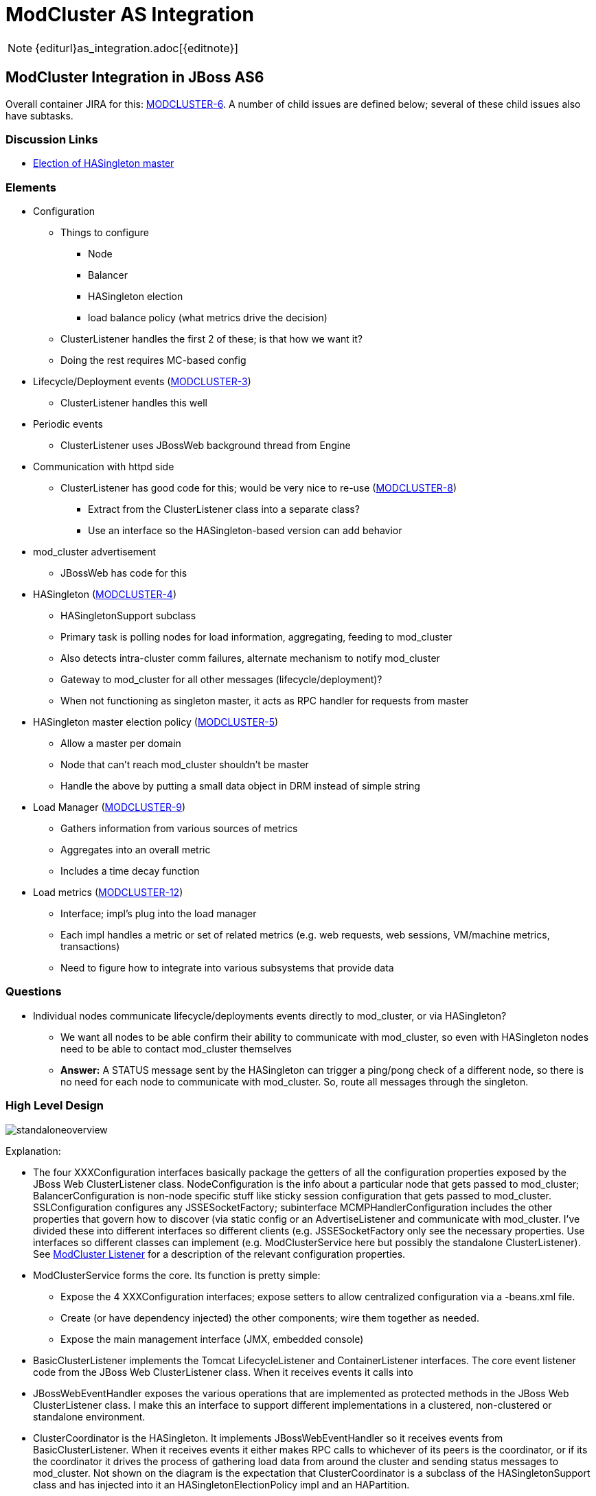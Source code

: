 = ModCluster AS Integration

NOTE: {editurl}as_integration.adoc[{editnote}]

== ModCluster Integration in JBoss AS6

Overall container JIRA for this:
https://issues.redhat.com/browse/MODCLUSTER-6[MODCLUSTER-6]. A number of child
issues are defined below; several of these child issues also have subtasks.

=== Discussion Links

* http://www.jboss.com/index.html?module=bb&op=viewtopic&t=139268[Election of HASingleton master]

=== Elements

* Configuration

    - Things to configure
        *** Node
        *** Balancer
        *** HASingleton election
        *** load balance policy (what metrics drive the decision)

    - ClusterListener handles the first 2 of these; is that how we want it?

    - Doing the rest requires MC-based config

* Lifecycle/Deployment events
(https://issues.redhat.com/browse/MODCLUSTER-3[MODCLUSTER-3])
    - ClusterListener handles this well

* Periodic events

    - ClusterListener uses JBossWeb background thread from Engine

* Communication with httpd side

    - ClusterListener has good code for this; would be very nice to re-use
(https://issues.redhat.com/browse/MODCLUSTER-8[MODCLUSTER-8])

        *** Extract from the ClusterListener class into a separate class?

        *** Use an interface so the HASingleton-based version can add behavior

* mod_cluster advertisement

    - JBossWeb has code for this

* HASingleton (https://issues.redhat.com/browse/MODCLUSTER-4[MODCLUSTER-4])

    - HASingletonSupport subclass

    - Primary task is polling nodes for load information, aggregating, feeding
to mod_cluster

    - Also detects intra-cluster comm failures, alternate mechanism to notify
mod_cluster

    - Gateway to mod_cluster for all other messages (lifecycle/deployment)?

    - When not functioning as singleton master, it acts as RPC handler for
requests from master

* HASingleton master election policy
(https://issues.redhat.com/browse/MODCLUSTER-5[MODCLUSTER-5])

    - Allow a master per domain

    - Node that can't reach mod_cluster shouldn't be master

    - Handle the above by putting a small data object in DRM instead of simple
string

* Load Manager (https://issues.redhat.com/browse/MODCLUSTER-9[MODCLUSTER-9])

    - Gathers information from various sources of metrics

    - Aggregates into an overall metric

    - Includes a time decay function

* Load metrics (https://issues.redhat.com/browse/MODCLUSTER-12[MODCLUSTER-12])

    - Interface; impl's plug into the load manager

    - Each impl handles a metric or set of related metrics (e.g. web requests,
web sessions, VM/machine metrics, transactions)

    - Need to figure how to integrate into various subsystems that provide data

=== Questions

* Individual nodes communicate lifecycle/deployments events directly to
mod_cluster, or via HASingleton?

    - We want all nodes to be able confirm their ability to communicate with
mod_cluster, so even with HASingleton nodes need to be able to contact
mod_cluster themselves

    - **Answer:** A STATUS message sent by the HASingleton can trigger a
ping/pong check of a different node, so there is no need for each node to
communicate with mod_cluster. So, route all messages through the singleton.


=== High Level Design

image::standaloneoverview.gif[]

Explanation:

* The four XXXConfiguration interfaces basically package the getters of all the
configuration properties exposed by the JBoss Web ClusterListener class.
NodeConfiguration is the info about a particular node that gets passed to
mod_cluster; BalancerConfiguration is non-node specific stuff like sticky
session configuration that gets passed to mod_cluster. SSLConfiguration
configures any JSSESocketFactory; subinterface MCMPHandlerConfiguration
includes the other properties that govern how to discover (via static config or
an AdvertiseListener and communicate with mod_cluster. I've divided these into
different interfaces so different clients (e.g. JSSESocketFactory only see the
necessary properties. Use interfaces so different classes can implement (e.g.
ModClusterService here but possibly the standalone ClusterListener). See
<<ClusterListener,ModCluster Listener>> for a description of the relevant
configuration properties.

* ModClusterService forms the core. Its function is pretty simple:

    - Expose the 4 XXXConfiguration interfaces; expose setters to allow
centralized configuration via a -beans.xml file.

    - Create (or have dependency injected) the other components; wire them
together as needed.

    - Expose the main management interface (JMX, embedded console)

* BasicClusterListener implements the Tomcat LifecycleListener and
ContainerListener interfaces.  The core event listener code from the JBoss Web
ClusterListener class.  When it receives events it calls into

* JBossWebEventHandler exposes the various operations that are implemented as
protected methods in the JBoss Web ClusterListener class. I make this an
interface to support different implementations in a clustered, non-clustered or
standalone environment.

* ClusterCoordinator is the HASingleton. It implements JBossWebEventHandler so
it receives events from BasicClusterListener.  When it receives events it
either makes RPC calls to whichever of its peers is the coordinator, or if its
the coordinator it drives the process of gathering load data from around the
cluster and sending status messages to mod_cluster. Not shown on the diagram is
the expectation that ClusterCoordinator is a subclass of the HASingletonSupport
class and has injected into it an HASingletonElectionPolicy impl and an
HAPartition.

* Each node's ClusterCoordinator gets the current load balance factor from a
LoadBalanceFactorProvider.  The implementation of that interface is a whole
subsystem.

* If a ClusterCoordinator is the HASingleton master, it needs to communicate
with the http side.  It does this through an implementation of the MCMPHandler
interface.

* DefaultMCMPHandler is the standard implementation of MCMPHandler. It
basically encapsulates the proxy management and request sending code in the
JBoss Web ClusterListener.  If so configured, it creates an AdvertiseListener
to listen for multicast service advertisements by mod_cluster instances.

* MCMPRequest (not shown except as a param or return type) is a simple data
object that encapsulates an enum identifying the request type (CONFIG,
ENABLE-APP, STATUS, etc), the wildcard boolean, and the Map<String, String> of
parameters.

* ResetRequestSource is a bit of an oddity that came with factoring the proxy
management code in DefaultMCMPHandler out of ClusterListener. The proxy mgmt
code during periodic status checks checks to see if any of its proxies to
mod_cluster were in error state; if so it would tell the listener
(via `reset(int pos)` to send a set of messages to that mod_cluster instances
to reestablish configuration state. That reset(int pos) call was problematic in
decoupling the proxy mgmt code, as it exposes internal details of the proxy
manager (the pos).  So, instead I created an interface ResetRequestSource an
instance of which is injected into an MCMPHandler.  When the MCMPHandler
discovers it needs to reset a proxy, it asks the ResetRequestSource to provide
a List<MCMPRequest> of commands that need to be invoked on mod_cluster to reset
the node's state.  Any class with access to the Tomcat Server object and to the
NodeConfiguration and BalancerConfiguration could play this role.

===  Other Uses of the Same Abstractions?

The following shows how many of the same abstractions can be used in standalone
JBoss Web. Not surprising since they mostly came from JBoss Web's
ClusterListener. This diagram basically represents a possible factoring of the
current ClusterListener into separate classes to allow code reuse in the AS.
Ignore the package names below; they can be changed:

image::modclusterserviceoverview.gif[]

* The XXXConfiguration interfaces are same as described above. Here they are
implemented by ClusterListener instead of ModClusterService.

* ClusterListener plays the role played by ModClusterService in the AS, since
there is no -beans.xml.

    - Expose the 4 XXXConfiguration interfaces; expose setters to allow
centralized configuration, here via the Listener element in server.xml.

    - Create the other components; wire them together as needed.

    - Expose any management interface (JMX)

* ClusterListener is actually a subclass of BasicClusterListener (discussed
above), which contains the actual event listener implementation.

* ClusterListener provides to its BasicClusterListener superclass the
JBossWebEventHandler impl to use. Here it is DefaultJBossWebEventHandler which
basically just encapsulates the relevant methods that are in the current
ClusterListener impl.

* MCMPHandler interface and DefaultMCMPHandler impl are the same as is used in
the AS cluster discussion above.

* Here the ClusterListener acts as the ResetRequestSource.


